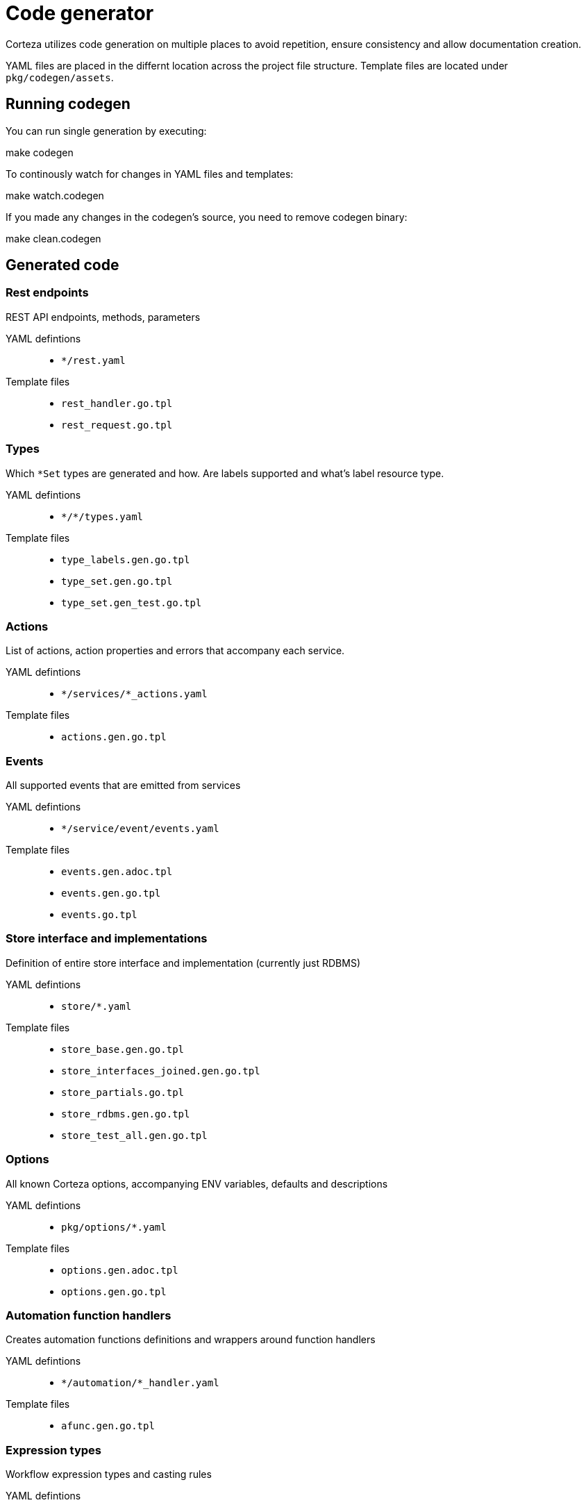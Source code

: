= Code generator

Corteza utilizes code generation on multiple places to avoid repetition, ensure consistency and allow documentation creation.

YAML files are placed in the differnt location across the project file structure.
Template files are located under `pkg/codegen/assets`.

== Running codegen

You can run single generation by executing:
[source]
====
make codegen
====

To continously watch for changes in YAML files and templates:
[source]
====
make watch.codegen
====

If you made any changes in the codegen's source, you need to remove codegen binary:
[source]
====
make clean.codegen
====

== Generated code

=== Rest endpoints
REST API endpoints, methods, parameters

YAML defintions::
* `*/rest.yaml`

Template files::
* `rest_handler.go.tpl`
* `rest_request.go.tpl`



=== Types
Which `*Set` types are generated and how. Are labels supported and what's label resource type.

YAML defintions::
* `\*/*/types.yaml`

Template files::
* `type_labels.gen.go.tpl`
* `type_set.gen.go.tpl`
* `type_set.gen_test.go.tpl`


=== Actions
List of actions, action properties and errors that accompany each service.

YAML defintions::
* `*/services/*_actions.yaml`

Template files::
* `actions.gen.go.tpl`



=== Events
All supported events that are emitted from services

YAML defintions::
* `*/service/event/events.yaml`

Template files::
* `events.gen.adoc.tpl`
* `events.gen.go.tpl`
* `events.go.tpl`



=== Store interface and implementations
Definition of entire store interface and implementation (currently just RDBMS)

YAML defintions::
* `store/*.yaml`

Template files::
* `store_base.gen.go.tpl`
* `store_interfaces_joined.gen.go.tpl`
* `store_partials.go.tpl`
* `store_rdbms.gen.go.tpl`
* `store_test_all.gen.go.tpl`


=== Options
All known Corteza options, accompanying ENV variables, defaults and descriptions

YAML defintions::
* `pkg/options/*.yaml`

Template files::
* `options.gen.adoc.tpl`
* `options.gen.go.tpl`


=== Automation function handlers
Creates automation functions definitions and wrappers around function handlers

YAML defintions::
* `*/automation/*_handler.yaml`

Template files::
* `afunc.gen.go.tpl`



=== Expression types
Workflow expression types and casting rules

YAML defintions::
* `\*/*/expr_types.yaml`

Template files::
* `expr_types.gen.go.tpl`


=== Plans for the future
* Improved type definition by extending it (define entire resource structure in yaml), adding expression types and events to it
* Improved referencing for better validation and reuse of definitions
(e.g.: when defining store for user we could omit fields, unique, sortable flags should be defined on type etc...)

